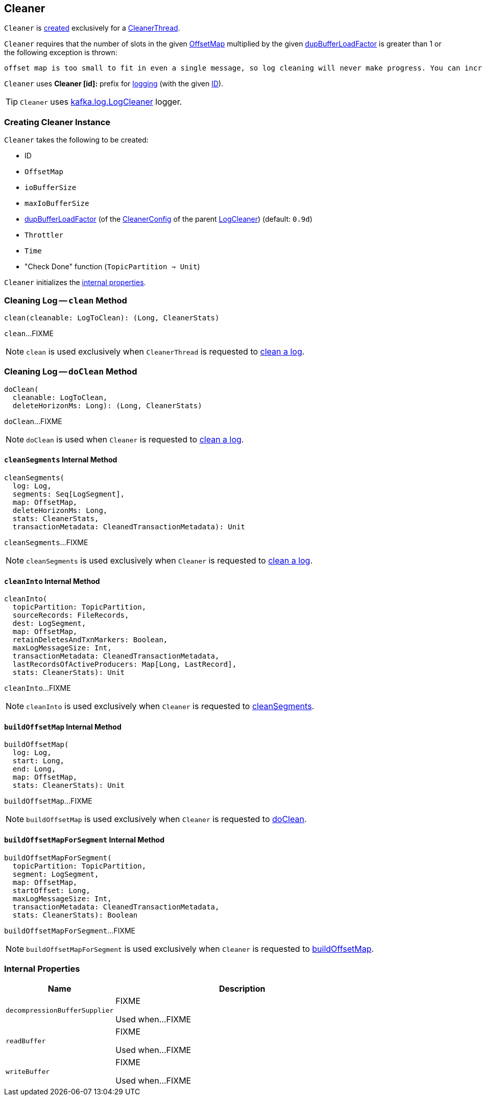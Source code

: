== [[Cleaner]] Cleaner

`Cleaner` is <<creating-instance, created>> exclusively for a <<kafka-log-CleanerThread.adoc#cleaner, CleanerThread>>.

`Cleaner` requires that the number of slots in the given <<offsetMap, OffsetMap>> multiplied by the given <<dupBufferLoadFactor, dupBufferLoadFactor>> is greater than 1 or the following exception is thrown:

```
offset map is too small to fit in even a single message, so log cleaning will never make progress. You can increase log.cleaner.dedupe.buffer.size or decrease log.cleaner.threads
```

[[logIdent]]
`Cleaner` uses *Cleaner [id]:* prefix for <<logging, logging>> (with the given <<id, ID>>).

[[logging]]
TIP: `Cleaner` uses <<kafka-log-LogCleaner.adoc#logging, kafka.log.LogCleaner>> logger.

=== [[creating-instance]] Creating Cleaner Instance

`Cleaner` takes the following to be created:

* [[id]] ID
* [[offsetMap]] `OffsetMap`
* [[ioBufferSize]] `ioBufferSize`
* [[maxIoBufferSize]] `maxIoBufferSize`
* [[dupBufferLoadFactor]] <<kafka-log-LogCleaner.adoc#dedupeBufferLoadFactor, dupBufferLoadFactor>> (of the <<kafka-log-LogCleaner.adoc#config, CleanerConfig>> of the parent <<kafka-log-LogCleaner.adoc#, LogCleaner>>) (default: `0.9d`)
* [[throttler]] `Throttler`
* [[time]] `Time`
* [[checkDone]] "Check Done" function (`TopicPartition => Unit`)

`Cleaner` initializes the <<internal-properties, internal properties>>.

=== [[clean]] Cleaning Log -- `clean` Method

[source, scala]
----
clean(cleanable: LogToClean): (Long, CleanerStats)
----

`clean`...FIXME

NOTE: `clean` is used exclusively when `CleanerThread` is requested to <<kafka-log-CleanerThread.adoc#cleanLog, clean a log>>.

=== [[doClean]] Cleaning Log -- `doClean` Method

[source, scala]
----
doClean(
  cleanable: LogToClean,
  deleteHorizonMs: Long): (Long, CleanerStats)
----

`doClean`...FIXME

NOTE: `doClean` is used when `Cleaner` is requested to <<clean, clean a log>>.

==== [[cleanSegments]] `cleanSegments` Internal Method

[source, scala]
----
cleanSegments(
  log: Log,
  segments: Seq[LogSegment],
  map: OffsetMap,
  deleteHorizonMs: Long,
  stats: CleanerStats,
  transactionMetadata: CleanedTransactionMetadata): Unit
----

`cleanSegments`...FIXME

NOTE: `cleanSegments` is used exclusively when `Cleaner` is requested to <<doClean, clean a log>>.

==== [[cleanInto]] `cleanInto` Internal Method

[source, scala]
----
cleanInto(
  topicPartition: TopicPartition,
  sourceRecords: FileRecords,
  dest: LogSegment,
  map: OffsetMap,
  retainDeletesAndTxnMarkers: Boolean,
  maxLogMessageSize: Int,
  transactionMetadata: CleanedTransactionMetadata,
  lastRecordsOfActiveProducers: Map[Long, LastRecord],
  stats: CleanerStats): Unit
----

`cleanInto`...FIXME

NOTE: `cleanInto` is used exclusively when `Cleaner` is requested to <<cleanSegments, cleanSegments>>.

==== [[buildOffsetMap]] `buildOffsetMap` Internal Method

[source, scala]
----
buildOffsetMap(
  log: Log,
  start: Long,
  end: Long,
  map: OffsetMap,
  stats: CleanerStats): Unit
----

`buildOffsetMap`...FIXME

NOTE: `buildOffsetMap` is used exclusively when `Cleaner` is requested to <<doClean, doClean>>.

==== [[buildOffsetMapForSegment]] `buildOffsetMapForSegment` Internal Method

[source, scala]
----
buildOffsetMapForSegment(
  topicPartition: TopicPartition,
  segment: LogSegment,
  map: OffsetMap,
  startOffset: Long,
  maxLogMessageSize: Int,
  transactionMetadata: CleanedTransactionMetadata,
  stats: CleanerStats): Boolean
----

`buildOffsetMapForSegment`...FIXME

NOTE: `buildOffsetMapForSegment` is used exclusively when `Cleaner` is requested to <<buildOffsetMap, buildOffsetMap>>.

=== [[internal-properties]] Internal Properties

[cols="30m,70",options="header",width="100%"]
|===
| Name
| Description

| decompressionBufferSupplier
a| [[decompressionBufferSupplier]] FIXME

Used when...FIXME

| readBuffer
a| [[readBuffer]] FIXME

Used when...FIXME

| writeBuffer
a| [[writeBuffer]] FIXME

Used when...FIXME

|===

